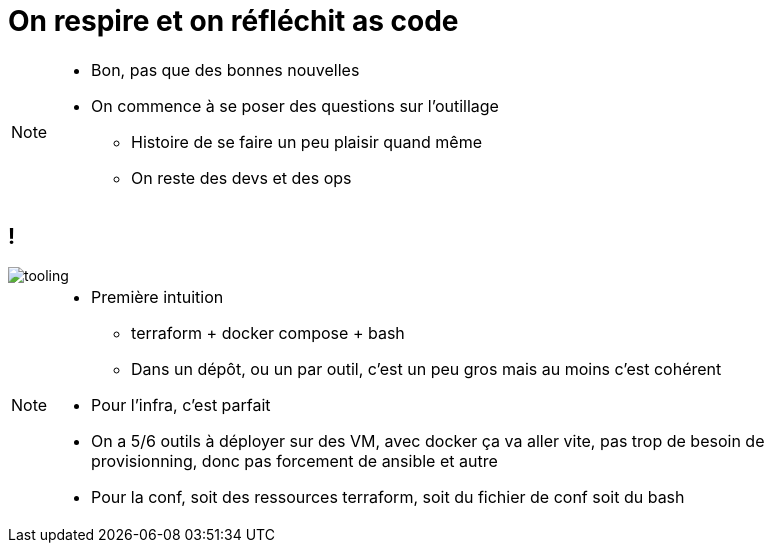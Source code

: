 = On respire et on réfléchit as code
:imagesdir: assets/default/images/

[NOTE.speaker]
====
* Bon, pas que des bonnes nouvelles
* On commence à se poser des questions sur l'outillage
** Histoire de se faire un peu plaisir quand même
** On reste des devs et des ops
====

== !

image::tooling.png[]

[NOTE.speaker]
====
* Première intuition
** terraform + docker compose + bash
** Dans un dépôt, ou un par outil, c'est un peu gros mais au moins c'est cohérent
* Pour l'infra, c'est parfait
* On a 5/6 outils à déployer sur des VM, avec docker ça va aller vite, pas trop de besoin de provisionning, donc pas forcement de ansible et autre
* Pour la conf, soit des ressources terraform, soit du fichier de conf soit du bash
====

